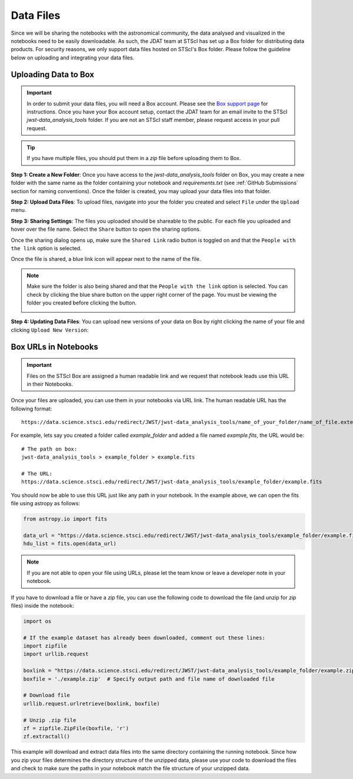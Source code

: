 ##########
Data Files
##########

Since we will be sharing the notebooks with the astronomical community, the data analysed and visualized
in the notebooks need to be easily downloadable. As such, the JDAT team at STScI has set up a Box folder for
distributing data products. For security reasons, we only support data files hosted on STScI's Box folder. Please follow
the guideline below on uploading and integrating your data files.

.. seealso::

    For the most up to date information on data storage at STScI, please visit the
    `STScI guidelines on data storage for notebooks. <https://github.com/spacetelescope/style-guides/blob/master/guides/where-to-put-your-data.md>`_.


Uploading Data to Box
*********************

.. important::

    In order to submit your data files, you will need a Box account. Please see the
    `Box support page <https://support.box.com/hc/en-us/articles/360044196373-The-Basics-of-Box>`_ for instructions.
    Once you have your Box account setup, contact the JDAT team for an email invite to the STScI
    `jwst-data_analysis_tools` folder. If you are not an STScI staff member, please request access in your pull request.

.. tip::

    If you have multiple files, you should put them in a `zip` file before uploading them to Box.

**Step 1: Create a New Folder**: Once you have access to the `jwst-data_analysis_tools` folder on Box,
you may create a new folder with the same name as the folder containing
your notebook and `requirements.txt` (see :ref:`GitHub Submissions` section for naming conventions).
Once the folder is created, you may upload your data files into that folder.

.. image:: images/screen_shots/box_new_folder.png
    :scale: 50%
    :align: center

**Step 2: Upload Data Files**: To upload files, navigate into your the folder you created and select ``File``
under the ``Upload`` menu.


.. image:: images/screen_shots/box_upload.png
    :scale: 50%
    :align: center


**Step 3: Sharing Settings**: The files you uploaded should be shareable to the public. For each file you uploaded and
hover over the file name. Select the ``Share`` button to open the sharing options.

.. image:: images/screen_shots/box_share_button.png
    :scale: 50%
    :align: center

Once the sharing dialog opens up, make sure the ``Shared Link`` radio button is toggled on and
that the ``People with the link`` option is selected.

.. image:: images/screen_shots/box_share_options.png
    :scale: 75%
    :align: center

Once the file is shared, a blue link icon will appear next to the name of the file.

.. note::

    Make sure the folder is also being shared and that the ``People with the link`` option is selected. You can check
    by clicking the blue share button on the upper right corner of the page. You must be viewing the folder you created
    before clicking the button.

    .. image:: images/screen_shots/box_share_folder_button.png
        :scale: 50%
        :align: center

**Step 4: Updating Data Files**: You can upload new versions of your data on Box by right clicking the name of your file
and clicking ``Upload New Version``:

.. image:: images/screen_shots/box_update_file.png
    :scale: 50%
    :align: center

Box URLs in Notebooks
*********************

.. important::

    Files on the STScI Box are assigned a human readable link and we request that notebook leads use this URL in their Notebooks.

Once your files are uploaded, you can use them in your notebooks via URL link.
The human readable URL has the following format::

    https://data.science.stsci.edu/redirect/JWST/jwst-data_analysis_tools/name_of_your_folder/name_of_file.extension

For example, lets say you created a folder called `example_folder` and added a file named `example.fits`, the URL would be::

    # The path on box:
    jwst-data_analysis_tools > example_folder > example.fits

    # The URL:
    https://data.science.stsci.edu/redirect/JWST/jwst-data_analysis_tools/example_folder/example.fits

You should now be able to use this URL just like any path in your notebook. In the example above, we can open the fits
file using astropy as follows:

.. code-block:: Python

    from astropy.io import fits

    data_url = "https://data.science.stsci.edu/redirect/JWST/jwst-data_analysis_tools/example_folder/example.fits"
    hdu_list = fits.open(data_url)

.. note::

    If you are not able to open your file using URLs, please let the team know or leave a developer note in your notebook.

If you have to download a file or have a `zip` file, you can use the following code to download the file
(and unzip for `zip` files) inside the notebook:

.. code-block:: Python

    import os

    # If the example dataset has already been downloaded, comment out these lines:
    import zipfile
    import urllib.request

    boxlink = "https://data.science.stsci.edu/redirect/JWST/jwst-data_analysis_tools/example_folder/example.zip"
    boxfile = './example.zip'  # Specify output path and file name of downloaded file

    # Download file
    urllib.request.urlretrieve(boxlink, boxfile)

    # Unzip .zip file
    zf = zipfile.ZipFile(boxfile, 'r')
    zf.extractall()

This example will download and extract data files into the same directory containing the running notebook.
Since how you zip your files determines the directory structure of the unzipped data,
please use your code to download the files and check to make sure the paths in your notebook match the file structure
of your unzipped data.

